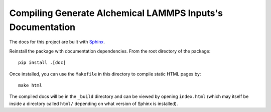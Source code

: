 ===========================================================
Compiling Generate Alchemical LAMMPS Inputs's Documentation
===========================================================

The docs for this project are built with `Sphinx <http://www.sphinx-doc.org/en/master/>`_.

Reinstall the package with documentation dependencies. From the root directory of the package::

    pip install .[doc]

Once installed, you can use the ``Makefile`` in this directory to compile static HTML pages by::

  make html

The compiled docs will be in the ``_build`` directory and can be viewed by opening ``index.html`` (which may itself
be inside a directory called ``html/`` depending on what version of Sphinx is installed).
